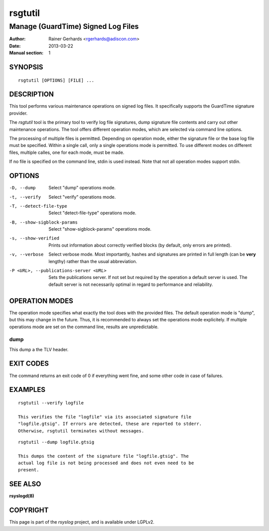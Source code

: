 ========
rsgtutil
========

-----------------------------------
Manage (GuardTime) Signed Log Files
-----------------------------------

:Author: Rainer Gerhards <rgerhards@adiscon.com>
:Date: 2013-03-22
:Manual section: 1

SYNOPSIS
========

::

   rsgtutil [OPTIONS] [FILE] ...


DESCRIPTION
===========

This tool performs various maintenance operations on signed log files.
It specifically supports the GuardTime signature provider.

The *rsgtutil* tool is the primary tool to verify log file signatures,
dump signature file contents and carry out other maintenance operations.
The tool offers different operation modes, which are selected via
command line options.

The processing of multiple files is permitted. Depending on operation
mode, either the signature file or the base log file must be specified.
Within a single call, only a single operations mode is permitted. To 
use different modes on different files, multiple calles, one for each
mode, must be made.

If no file is specified on the command line, stdin is used instead. Note
that not all operation modes support stdin.

OPTIONS
=======

-D, --dump
  Select "dump" operations mode.

-t, --verify
  Select "verify" operations mode.

-T, --detect-file-type
  Select "detect-file-type" operations mode.

-B, --show-sigblock-params
  Select "show-sigblock-params" operations mode.

-s, --show-verified
  Prints out information about correctly verified blocks (by default, only
  errors are printed).

-v, --verbose
  Select verbose mode. Most importantly, hashes and signatures are printed
  in full length (can be **very** lengthy) rather than the usual abbreviation.

-P <URL>, --publications-server <URL>
  Sets the publications server. If not set but required by the operation a
  default server is used. The default server is not necessarily optimal
  in regard to performance and reliability.


OPERATION MODES
===============

The operation mode specifies what exactly the tool does with the provided
files. The default operation mode is "dump", but this may change in the future.
Thus, it is recommended to always set the operations mode explicitely. If 
multiple operations mode are set on the command line, results are 
unpredictable.

dump
----

This dump a the TLV header.

EXIT CODES
==========

The command returns an exit code of 0 if everything went fine, and some 
other code in case of failures.


EXAMPLES
========

::

    rsgtutil --verify logfile

    This verifies the file "logfile" via its associated signature file
    "logfile.gtsig". If errors are detected, these are reported to stderr.
    Otherwise, rsgtutil terminates without messages.


::

    rsgtutil --dump logfile.gtsig

    This dumps the content of the signature file "logfile.gtsig". The
    actual log file is not being processed and does not even need to be
    present.

SEE ALSO
========
**rsyslogd(8)**

COPYRIGHT
=========

This page is part of the *rsyslog* project, and is available under
LGPLv2.
